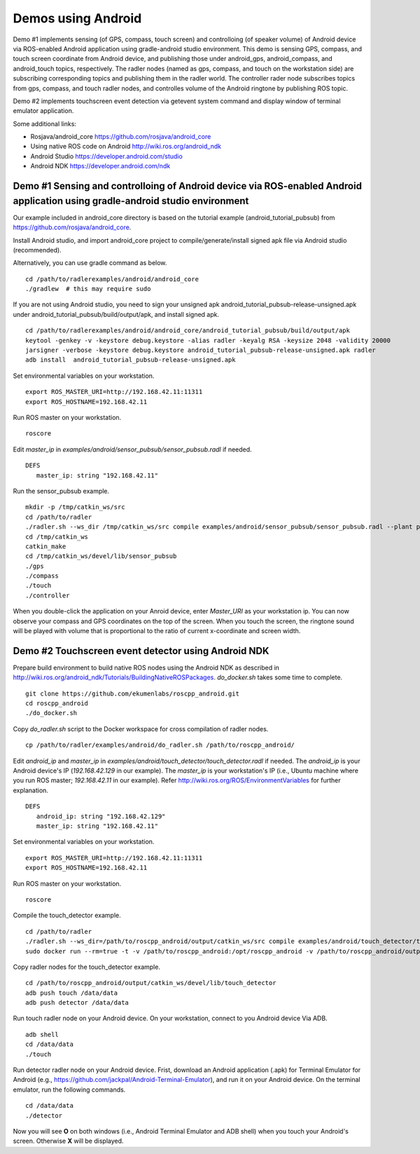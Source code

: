 Demos using Android  
===================

Demo #1 implements sensing (of GPS, compass, touch screen) and controlloing (of speaker volume) of Android device via ROS-enabled Android application using gradle-android studio environment. 
This demo is sensing GPS, compass, and touch screen coordinate from Android device, and publishing those under android\_gps, android\_compass, and android\_touch topics, respectively. 
The radler nodes (named as gps, compass, and touch on the workstation side) are subscribing corresponding topics and publishing them in the radler world. 
The controller rader node subscribes topics from gps, compass, and touch radler nodes, and controlles volume of the Android ringtone by publishing ROS topic. 

Demo #2 implements touchscreen event detection via getevent system command and display window of terminal emulator application. 

Some additional links:

-  Rosjava/android_core  
   https://github.com/rosjava/android_core
-  Using native ROS code on Android 
   http://wiki.ros.org/android_ndk
-  Android Studio  
   https://developer.android.com/studio
-  Android NDK 
   https://developer.android.com/ndk 

Demo #1 Sensing and controlloing of Android device via ROS-enabled Android application using gradle-android studio environment
------------------------------------------------------------------------------------------------------------------------------

Our example included in android\_core directory is based on the tutorial example (android\_tutorial\_pubsub) from 
https://github.com/rosjava/android_core. 

Install Android studio, and import android\_core project to compile/generate/install signed apk file via Android studio (recommended). 

Alternatively, you can use gradle command as below. 

:: 

    cd /path/to/radlerexamples/android/android_core 
    ./gradlew  # this may require sudo 

If you are not using Android studio, you need to sign your unsigned apk android_tutorial_pubsub-release-unsigned.apk under android\_tutorial\_pubsub/build/output/apk, and install signed apk. 

:: 

    cd /path/to/radlerexamples/android/android_core/android_tutorial_pubsub/build/output/apk
    keytool -genkey -v -keystore debug.keystore -alias radler -keyalg RSA -keysize 2048 -validity 20000
    jarsigner -verbose -keystore debug.keystore android_tutorial_pubsub-release-unsigned.apk radler  
    adb install  android_tutorial_pubsub-release-unsigned.apk

Set environmental variables on your workstation. 

::

    export ROS_MASTER_URI=http://192.168.42.11:11311
    export ROS_HOSTNAME=192.168.42.11 

Run ROS master on your workstation.

::

    roscore 

Edit *master_ip* in
*examples/android/sensor\_pubsub/sensor\_pubsub.radl* if needed.  

:: 
    
    DEFS 
       master_ip: string "192.168.42.11" 

Run the sensor\_pubsub example.

::

    mkdir -p /tmp/catkin_ws/src
    cd /path/to/radler
    ./radler.sh --ws_dir /tmp/catkin_ws/src compile examples/android/sensor_pubsub/sensor_pubsub.radl --plant plant --ROS
    cd /tmp/catkin_ws  
    catkin_make 
    cd /tmp/catkin_ws/devel/lib/sensor_pubsub
    ./gps 
    ./compass 
    ./touch  
    ./controller 

When you double-click the application on your Anroid device, enter *Master_URI* as your workstation ip. 
You can now observe your compass and GPS coordinates on the top of the screen. When you touch the screen, the ringtone sound will be played with volume that is proportional to the ratio of current x-coordinate and screen width. 

Demo #2 Touchscreen event detector using Android NDK  
----------------------------------------------------

Prepare build environment to build native ROS nodes using the Android NDK as described in http://wiki.ros.org/android_ndk/Tutorials/BuildingNativeROSPackages. *do\_docker.sh* takes some time to complete.  

::

    git clone https://github.com/ekumenlabs/roscpp_android.git
    cd roscpp_android  
    ./do_docker.sh 

Copy *do\_radler.sh* script to the Docker workspace for cross compilation of radler nodes.  

::

    cp /path/to/radler/examples/android/do_radler.sh /path/to/roscpp_android/

Edit *android\_ip* and *master_ip* in
*examples/android/touch\_detector/touch\_detector.radl* if needed.  
The *android\_ip* is your Android device's IP (*192.168.42.129* in our example). The *master\_ip* is your workstation's IP (i.e., Ubuntu machine where you run ROS master; *192.168.42.11* in our example). Refer http://wiki.ros.org/ROS/EnvironmentVariables for further explanation.  

::

    DEFS 
       android_ip: string "192.168.42.129" 
       master_ip: string "192.168.42.11" 

Set environmental variables on your workstation. 

::

    export ROS_MASTER_URI=http://192.168.42.11:11311
    export ROS_HOSTNAME=192.168.42.11 

Run ROS master on your workstation.

::

    roscore 

Compile the touch\_detector example.

::

    cd /path/to/radler
    ./radler.sh --ws_dir=/path/to/roscpp_android/output/catkin_ws/src compile examples/android/touch_detector/touch_detector.radl --plant plant --ROS
    sudo docker run --rm=true -t -v /path/to/roscpp_android:/opt/roscpp_android -v /path/to/roscpp_android/output:/opt/roscpp_output -i ekumenlabs/rosndk /opt/roscpp_android/do_radler.sh /opt/roscpp_output

Copy radler nodes for the touch\_detector example.

::

    cd /path/to/roscpp_android/output/catkin_ws/devel/lib/touch_detector
    adb push touch /data/data
    adb push detector /data/data

Run touch radler node on your Android device. On your workstation, connect to you Android device Via ADB.  

:: 

    adb shell 
    cd /data/data
    ./touch      
    
Run detector radler node on your Android device. Frist, download an Android application (.apk) for Terminal Emulator for Android (e.g., https://github.com/jackpal/Android-Terminal-Emulator), and run it on your Android device. On the terminal emulator, run the following commands.  

::  

    cd /data/data
    ./detector 

Now you will see **O** on both windows (i.e., Android Terminal Emulator and ADB shell) when you touch your Android's screen. Otherwise **X** will be displayed. 

